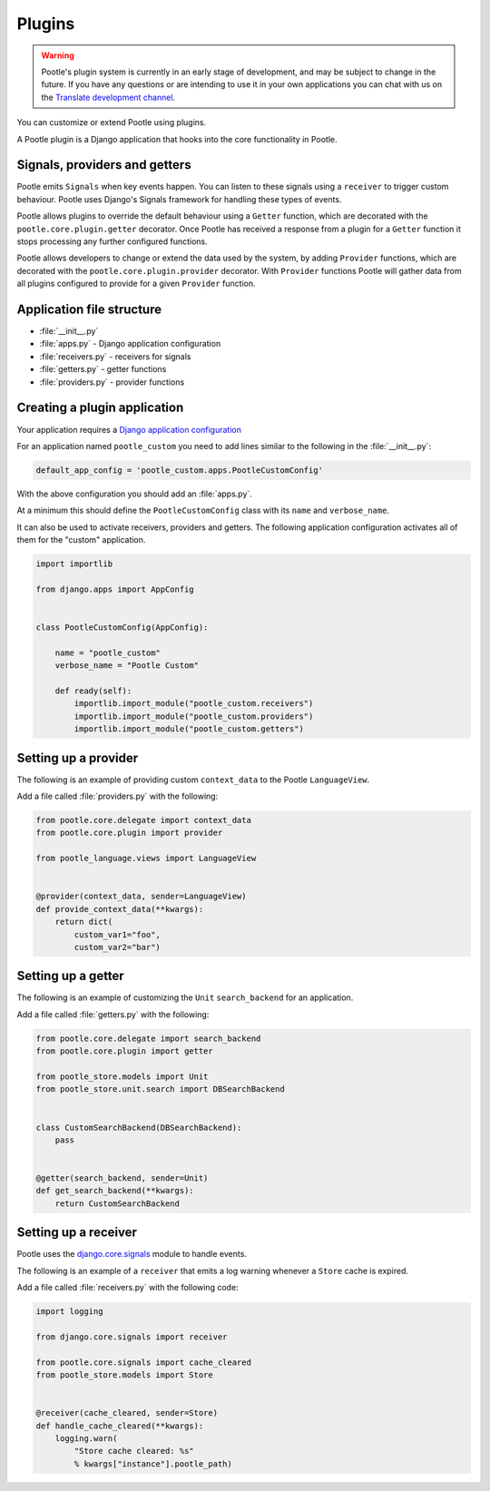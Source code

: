 .. _plugins:

Plugins
=======

.. warning::

   Pootle's plugin system is currently in an early stage of development, and
   may be subject to change in the future. If you have any questions or are
   intending to use it in your own applications you can chat with us on the
   `Translate development channel <https://gitter.im/translate/dev>`_.


You can customize or extend Pootle using plugins.

A Pootle plugin is a Django application that hooks into
the core functionality in Pootle.


.. _plugins#signals-providers-getters:

Signals, providers and getters
------------------------------

Pootle emits ``Signals`` when key events happen. You can listen to these
signals using a ``receiver`` to trigger custom behaviour. Pootle uses
Django's Signals framework for handling these types of events.

Pootle allows plugins to override the default behaviour using a ``Getter``
function, which are decorated with the ``pootle.core.plugin.getter`` decorator.
Once Pootle has received a response from a plugin for a ``Getter`` function
it stops processing any further configured functions.

Pootle allows developers to change or extend the data used by the system,
by adding ``Provider`` functions, which are decorated with the
``pootle.core.plugin.provider`` decorator. With ``Provider`` functions Pootle
will gather data from all plugins configured to provide for a given
``Provider`` function.


.. _plugins#basic-file-structure:

Application file structure
--------------------------

- :file:`__init__.py`
- :file:`apps.py` - Django application configuration
- :file:`receivers.py` - receivers for signals
- :file:`getters.py` - getter functions
- :file:`providers.py` - provider functions


.. _plugins#creating-a-plugin:

Creating a plugin application
-----------------------------

Your application requires a `Django application configuration
<https://docs.djangoproject.com/es/1.9/ref/applications/#for-application-authors>`_

For an application named ``pootle_custom`` you need to add lines similar to the following
in the :file:`__init__.py`:


.. code-block:: python

   default_app_config = 'pootle_custom.apps.PootleCustomConfig'


With the above configuration you should add an :file:`apps.py`.

At a minimum this should define the ``PootleCustomConfig`` class with its ``name`` and
``verbose_name``.

It can also be used to activate receivers, providers and getters. The following application
configuration activates all of them for the "custom" application.

.. code-block:: python

   import importlib

   from django.apps import AppConfig


   class PootleCustomConfig(AppConfig):

       name = "pootle_custom"
       verbose_name = "Pootle Custom"

       def ready(self):
           importlib.import_module("pootle_custom.receivers")
           importlib.import_module("pootle_custom.providers")
           importlib.import_module("pootle_custom.getters")


.. _plugins#providers:

Setting up a provider
---------------------

The following is an example of providing custom ``context_data`` to the Pootle
``LanguageView``.

Add a file called :file:`providers.py` with the following:

.. code-block:: python

   from pootle.core.delegate import context_data
   from pootle.core.plugin import provider

   from pootle_language.views import LanguageView


   @provider(context_data, sender=LanguageView)
   def provide_context_data(**kwargs):
       return dict(
           custom_var1="foo",
	   custom_var2="bar")



.. _plugins#getters:

Setting up a getter
-------------------

The following is an example of customizing the ``Unit`` ``search_backend`` for an
application.

Add a file called :file:`getters.py` with the following:

.. code-block:: python

   from pootle.core.delegate import search_backend
   from pootle.core.plugin import getter

   from pootle_store.models import Unit
   from pootle_store.unit.search import DBSearchBackend


   class CustomSearchBackend(DBSearchBackend):
       pass


   @getter(search_backend, sender=Unit)
   def get_search_backend(**kwargs):
       return CustomSearchBackend



.. _plugins#receivers:

Setting up a receiver
---------------------

Pootle uses the `django.core.signals
<https://docs.djangoproject.com/en/1.9/topics/signals/#connecting-receiver-functions>`_
module to handle events.

The following is an example of a ``receiver`` that emits a log warning whenever
a ``Store`` cache is expired.

Add a file called :file:`receivers.py` with the following code:

.. code-block:: python

   import logging

   from django.core.signals import receiver

   from pootle.core.signals import cache_cleared
   from pootle_store.models import Store


   @receiver(cache_cleared, sender=Store)
   def handle_cache_cleared(**kwargs):
       logging.warn(
           "Store cache cleared: %s"
	   % kwargs["instance"].pootle_path)
